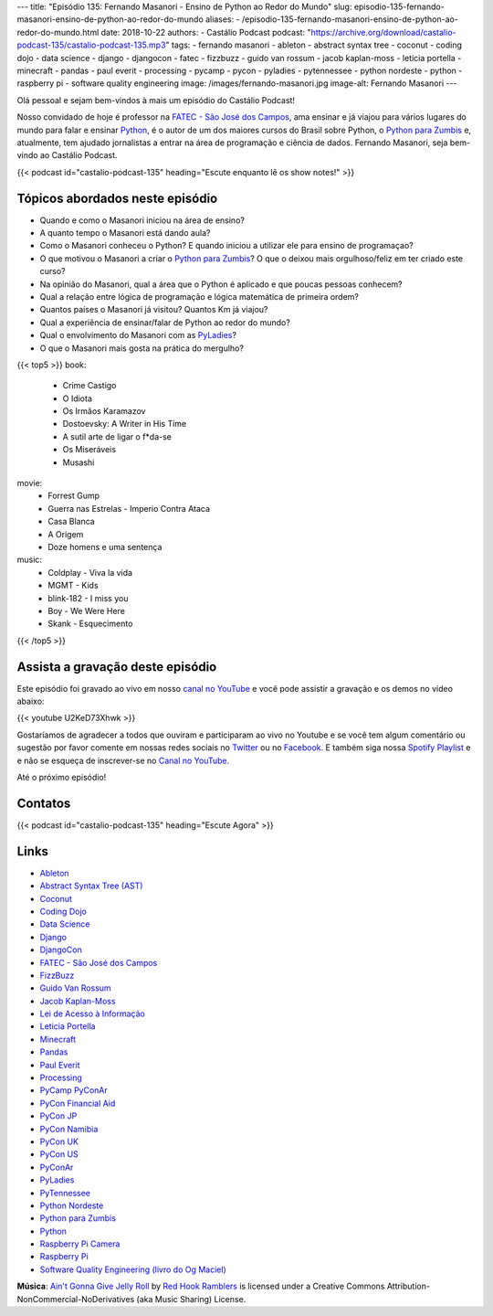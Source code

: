---
title: "Episódio 135: Fernando Masanori - Ensino de Python ao Redor do Mundo"
slug: episodio-135-fernando-masanori-ensino-de-python-ao-redor-do-mundo
aliases:
- /episodio-135-fernando-masanori-ensino-de-python-ao-redor-do-mundo.html
date: 2018-10-22
authors:
- Castálio Podcast
podcast: "https://archive.org/download/castalio-podcast-135/castalio-podcast-135.mp3"
tags:
- fernando masanori
- ableton
- abstract syntax tree
- coconut
- coding dojo
- data science
- django
- djangocon
- fatec
- fizzbuzz
- guido van rossum
- jacob kaplan-moss
- leticia portella
- minecraft
- pandas
- paul everit
- processing
- pycamp
- pycon
- pyladies
- pytennessee
- python nordeste
- python
- raspberry pi
- software quality engineering
image: /images/fernando-masanori.jpg
image-alt: Fernando Masanori
---

Olá pessoal e sejam bem-vindos à mais um episódio do Castálio Podcast!

Nosso convidado de hoje é professor na `FATEC - São José dos Campos`_, ama
ensinar e já viajou para vários lugares do mundo para falar e ensinar
`Python`_, é o autor de um dos maiores cursos do Brasil sobre Python, o `Python
para Zumbis`_ e, atualmente, tem ajudado jornalistas a entrar na área de
programação e ciência de dados. Fernando Masanori, seja bem-vindo ao Castálio
Podcast.

.. more

.. raw:: html

    <div class="clearfix"></div>

{{< podcast id="castalio-podcast-135" heading="Escute enquanto lê os show notes!" >}}


Tópicos abordados neste episódio
================================

* Quando e como o Masanori iniciou na área de ensino?
* A quanto tempo o Masanori está dando aula?
* Como o Masanori conheceu o Python? E quando iniciou a utilizar ele para
  ensino de programaçao?
* O que motivou o Masanori a criar o `Python para Zumbis`_? O que o deixou mais
  orgulhoso/feliz em ter criado este curso?
* Na opinião do Masanori, qual a área que o Python é aplicado e que poucas
  pessoas conhecem?
* Qual a relação entre lógica de programação e lógica matemática de primeira
  ordem?
* Quantos países o Masanori já visitou? Quantos Km já viajou?
* Qual a experiência de ensinar/falar de Python ao redor do mundo?
* Qual o envolvimento do Masanori com as `PyLadies`_?
* O que o Masanori mais gosta na prática do mergulho?


{{< top5 >}}
book:
    * Crime Castigo
    * O Idiota
    * Os Irmãos Karamazov
    * Dostoevsky: A Writer in His Time
    * A sutil arte de ligar o f*da-se
    * Os Miseráveis
    * Musashi
movie:
    * Forrest Gump
    * Guerra nas Estrelas - Imperio Contra Ataca
    * Casa Blanca
    * A Origem
    * Doze homens e uma sentença
music:
    * Coldplay - Viva la vida
    * MGMT - Kids
    * blink-182 - I miss you
    * Boy - We Were Here
    * Skank - Esquecimento
{{< /top5 >}}


Assista a gravação deste episódio
=================================

Este episódio foi gravado ao vivo em nosso `canal no YouTube
<http://youtube.com/castaliopodcast>`_ e você pode assistir a gravação e os
demos no vídeo abaixo:

{{< youtube U2KeD73Xhwk >}}

Gostaríamos de agradecer a todos que ouviram e participaram ao vivo no Youtube
e se você tem algum comentário ou sugestão por favor comente em nossas redes
sociais no `Twitter <https://twitter.com/castaliopod>`_ ou no `Facebook
<https://www.facebook.com/castaliopod>`_. E também siga nossa `Spotify Playlist
<https://open.spotify.com/user/elyezermr/playlist/0PDXXZRXbJNTPVSnopiMXg>`_ e e
não se esqueça de inscrever-se no `Canal no YouTube
<http://youtube.com/castaliopodcast>`_.

Até o próximo episódio!

Contatos
========

.. raw:: html

    <div class="row">
        <div class="col-md-6">
            <p>
            <div class="media">
            <div class="media-left">
                <img class="media-object rounded-circle img-thumbnail" src="/images/fernando-masanori.jpg" alt="Fernando Masanori" width="200px">
            </div>
            <div class="media-body">
                <h4 class="media-heading">Fernando Masanori</h4>
                <ul class="list-unstyled">
                    <li><i class="bi bi-github"></i> <a href="https://github.com/fmasanori">Github</a></li>
                    <li><i class="bi bi-linkedin"></i> <a href="https://www.linkedin.com/in/fmasanori">LinkedIn</a></li>
                    <li><i class="bi bi-link"></i> <a href="https://about.me/fmasanori">Site</a></li>
                    <li><i class="bi bi-twitter"></i> <a href="https://www.twitter.com/fmasanori">Twitter</a></li>
                </ul>
            </div>
            </div>
            </p>
        </div>
    </div>

{{< podcast id="castalio-podcast-135" heading="Escute Agora" >}}


Links
=====

* `Ableton`_
* `Abstract Syntax Tree (AST)`_
* `Coconut`_
* `Coding Dojo`_
* `Data Science`_
* `Django`_
* `DjangoCon`_
* `FATEC - São José dos Campos`_
* `FizzBuzz`_
* `Guido Van Rossum`_
* `Jacob Kaplan-Moss`_
* `Lei de Acesso à Informação`_
* `Leticia Portella`_
* `Minecraft`_
* `Pandas`_
* `Paul Everit`_
* `Processing`_
* `PyCamp PyConAr`_
* `PyCon Financial Aid`_
* `PyCon JP`_
* `PyCon Namibia`_
* `PyCon UK`_
* `PyCon US`_
* `PyConAr`_
* `PyLadies`_
* `PyTennessee`_
* `Python Nordeste`_
* `Python para Zumbis`_
* `Python`_
* `Raspberry Pi Camera`_
* `Raspberry Pi`_
* `Software Quality Engineering (livro do Og Maciel)`_

.. class:: alert alert-info

    **Música**: `Ain't Gonna Give Jelly Roll`_ by `Red Hook Ramblers`_ is licensed under a Creative Commons Attribution-NonCommercial-NoDerivatives (aka Music Sharing) License.

.. Mentioned
.. _Ableton: https://www.ableton.com/
.. _Abstract Syntax Tree (AST): https://docs.python.org/3/library/ast.html
.. _Coconut: http://coconut-lang.org/
.. _Coding Dojo: https://pt.wikipedia.org/wiki/Coding_Dojo
.. _Data Science: https://en.wikipedia.org/wiki/Data_science
.. _Django: https://www.djangoproject.com/
.. _DjangoCon: https://djangocon.us/
.. _FATEC - São José dos Campos: http://fatecsjc-prd.azurewebsites.net/
.. _FizzBuzz: https://rosettacode.org/wiki/FizzBuzz
.. _Guido Van Rossum: https://gvanrossum.github.io/
.. _Jacob Kaplan-Moss: https://jacobian.org/
.. _Lei de Acesso à Informação: http://www.acessoainformacao.gov.br/
.. _Leticia Portella: https://leportella.com/
.. _Minecraft: https://minecraft.net/en-us/
.. _Pandas: http://pandas.pydata.org/
.. _Paul Everit: https://pauleveritt.wordpress.com/
.. _Processing: https://py.processing.org/
.. _PyCamp PyConAr: http://www.python.org.ar/wiki/PyCamp
.. _PyCon Financial Aid: https://us.pycon.org/2019/financial-assistance/
.. _PyCon JP: https://www.pycon.jp/
.. _PyCon Namibia: https://na.pycon.org/
.. _PyCon UK: https://2018.pyconuk.org/
.. _PyCon US: https://us.pycon.org/
.. _PyConAr: https://eventos.python.org.ar/events/pyconar2018/
.. _PyLadies: https://www.pyladies.com/
.. _PyTennessee: https://www.pytennessee.org/
.. _Python Nordeste: https://2018.pythonnordeste.org/
.. _Python para Zumbis: https://www.pycursos.com/python-para-zumbis/
.. _Python: https://www.python.org/
.. _Raspberry Pi Camera: https://www.raspberrypi.org/documentation/usage/camera/
.. _Raspberry Pi: https://www.raspberrypi.org/
.. _Software Quality Engineering (livro do Og Maciel): https://gumroad.com/l/software-quality-engineering


.. Footer
.. _Ain't Gonna Give Jelly Roll: http://freemusicarchive.org/music/Red_Hook_Ramblers/Live__WFMU_on_Antique_Phonograph_Music_Program_with_MAC_Feb_8_2011/Red_Hook_Ramblers_-_12_-_Aint_Gonna_Give_Jelly_Roll
.. _Red Hook Ramblers: http://www.redhookramblers.com/
